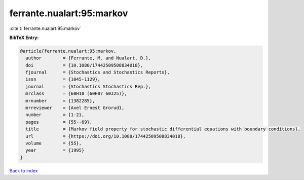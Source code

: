 ferrante.nualart:95:markov
==========================

:cite:t:`ferrante.nualart:95:markov`

**BibTeX Entry:**

.. code-block:: bibtex

   @article{ferrante.nualart:95:markov,
     author        = {Ferrante, M. and Nualart, D.},
     doi           = {10.1080/17442509508834018},
     fjournal      = {Stochastics and Stochastics Reports},
     issn          = {1045-1129},
     journal       = {Stochastics Stochastics Rep.},
     mrclass       = {60H10 (60H07 60J25)},
     mrnumber      = {1382285},
     mrreviewer    = {Axel Ernest Grorud},
     number        = {1-2},
     pages         = {55--69},
     title         = {Markov field property for stochastic differential equations with boundary conditions},
     url           = {https://doi.org/10.1080/17442509508834018},
     volume        = {55},
     year          = {1995}
   }

`Back to index <../By-Cite-Keys.html>`_
